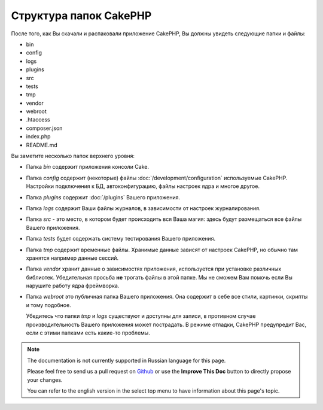 Структура папок CakePHP
#######################

После того, как Вы скачали и распаковали приложение CakePHP, Вы должны увидеть
следующие папки и файлы:

- bin
- config
- logs
- plugins
- src
- tests
- tmp
- vendor
- webroot
- .htaccess
- composer.json
- index.php
- README.md

Вы заметите несколько папок верхнего уровня:

- Папка *bin* содержит приложения консоли Cake.
- Папка *config* содержит (некоторые) файлы :doc:`/development/configuration` 
  используемые CakePHP. Настройки подключения к БД, автоконфигурацию, файлы
  настроек ядра и многое другое.
- Папка *plugins* содержит :doc:`/plugins` Вашего приложения.
- Папка *logs* содержит Ваши файлы журналов, в зависимости от настроек
  журналирования.
- Папка *src* - это место, в котором будет происходить вся Ваша магия: здесь 
  будут размещаться все файлы Вашего приложения.
- Папка *tests* будет содержать систему тестирования Вашего приложения.
- Папка *tmp* содержит временные файлы. Хранимые данные зависят от настроек 
  CakePHP, но обычно там хранятся например данные сессий.
- Папка *vendor* хранит данные о зависимостях приложения, используется при 
  установке различных библиотек. Убедительная просьба **не** трогать файлы в 
  этой папке. Мы не сможем Вам помочь если Вы нарушите работу ядра фреймворка.
- Папка *webroot* это публичная папка Вашего приложения. Она содержит в себе
  все стили, картинки, скрипты и тому подобное.


  Убедитесь что папки *tmp* и *logs* существуют и доступны для записи, в
  противном случае производительность Вашего приложения может пострадать.
  В режиме отладки, CakePHP предупредит Вас, если с этими папками есть какие-то
  проблемы.
  
.. note::
    The documentation is not currently supported in Russian language for this
    page.

    Please feel free to send us a pull request on
    `Github <https://github.com/cakephp/docs>`_ or use the **Improve This Doc**
    button to directly propose your changes.

    You can refer to the english version in the select top menu to have
    information about this page's topic.

.. meta::
    :title lang=ru: Структура папок CakePHP
    :keywords lang=ru: internal libraries,конфигурация ядра,model descriptions,external vendors,connection details,folder structure,party libraries,personal commitment,database connection,internationalization,configuration files,folders,application development,readme,lib,configured,logs,config,third party,cakephp
